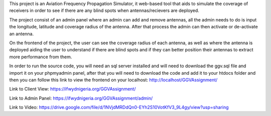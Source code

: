 This project is an Aviation Frequency Propagation Simulator, it web-based tool that aids to simulate the coverage of receivers in order to see if there are any blind spots when antennas/recievers are deployed.

The project consist of an admin panel where an admin can add and remove antennas, all the admin needs to do is input the longitude, latitude and coverage radius of the antenna. After that process the admin can then activate or de-activate an antenna.

On the frontend of the project, the user can see the coverage radius of each antenna, as well as where the antenna is deployed aiding the user to understand if there are blind spots and if they can better position their antennas to extract more performance from them.

In order to run the source code, you will need an sql server installed and will need to download the ggv.sql file and import it on your phpmyadmin panel, after that you will need to download the code and add it to your htdocs folder and then you can follow this link to view the frontend on your localhost: http://localhost/GGVAssignment/

Link to Client View: https://ifwydnigeria.org/GGVAssignment/

Link to Admin Panel: https://ifwydnigeria.org/GGVAssignment/admin/

Link to Video: https://drive.google.com/file/d/1NVjdMRDdQn0-EYh2S10VotKfV3_9L4gy/view?usp=sharing
